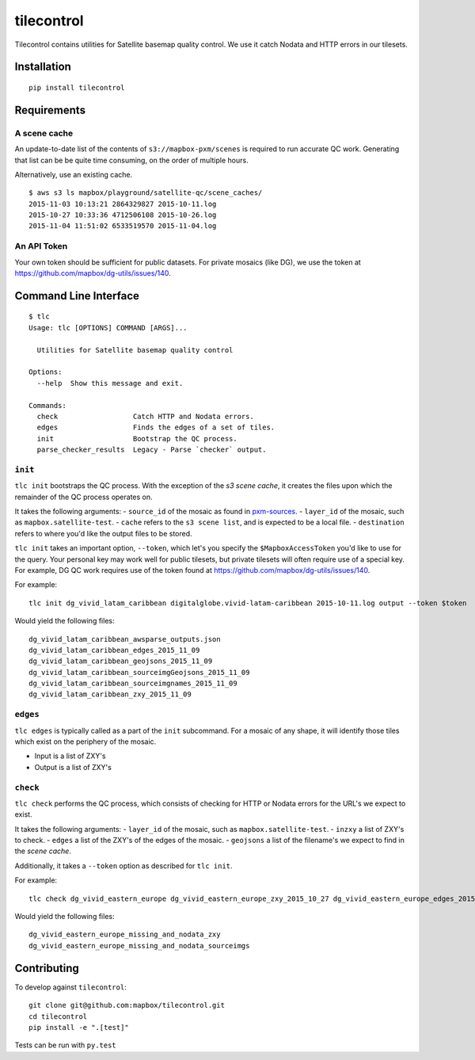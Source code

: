 tilecontrol
===========

|Build Status| |PyPI|

Tilecontrol contains utilities for Satellite basemap quality control. We
use it catch Nodata and HTTP errors in our tilesets.

Installation
------------

::

    pip install tilecontrol

Requirements
------------

A scene cache
^^^^^^^^^^^^^

An update-to-date list of the contents of ``s3://mapbox-pxm/scenes`` is
required to run accurate QC work. Generating that list can be be quite
time consuming, on the order of multiple hours.

Alternatively, use an existing cache.

::

    $ aws s3 ls mapbox/playground/satellite-qc/scene_caches/
    2015-11-03 10:13:21 2864329827 2015-10-11.log
    2015-10-27 10:33:36 4712506108 2015-10-26.log
    2015-11-04 11:51:02 6533519570 2015-11-04.log

An API Token
^^^^^^^^^^^^

Your own token should be sufficient for public datasets. For private
mosaics (like DG), we use the token at
https://github.com/mapbox/dg-utils/issues/140.

Command Line Interface
----------------------

::

    $ tlc
    Usage: tlc [OPTIONS] COMMAND [ARGS]...

      Utilities for Satellite basemap quality control

    Options:
      --help  Show this message and exit.

    Commands:
      check                  Catch HTTP and Nodata errors.
      edges                  Finds the edges of a set of tiles.
      init                   Bootstrap the QC process.
      parse_checker_results  Legacy - Parse `checker` output.

``init``
^^^^^^^^

``tlc init`` bootstraps the QC process. With the exception of the *s3
scene cache*, it creates the files upon which the remainder of the QC
process operates on.

It takes the following arguments: - ``source_id`` of the mosaic as found
in `pxm-sources <https://github.com/mapbox/pxm-sources>`__. -
``layer_id`` of the mosaic, such as ``mapbox.satellite-test``. -
``cache`` refers to the ``s3 scene list``, and is expected to be a local
file. - ``destination`` refers to where you'd like the output files to
be stored.

``tlc init`` takes an important option, ``--token``, which let's you
specify the ``$MapboxAccessToken`` you'd like to use for the query. Your
personal key may work well for public tilesets, but private tilesets
will often require use of a special key. For example, DG QC work
requires use of the token found at
https://github.com/mapbox/dg-utils/issues/140.

For example:

::

    tlc init dg_vivid_latam_caribbean digitalglobe.vivid-latam-caribbean 2015-10-11.log output --token $token

Would yield the following files:

::

    dg_vivid_latam_caribbean_awsparse_outputs.json
    dg_vivid_latam_caribbean_edges_2015_11_09
    dg_vivid_latam_caribbean_geojsons_2015_11_09
    dg_vivid_latam_caribbean_sourceimgGeojsons_2015_11_09
    dg_vivid_latam_caribbean_sourceimgnames_2015_11_09
    dg_vivid_latam_caribbean_zxy_2015_11_09

``edges``
^^^^^^^^^

``tlc edges`` is typically called as a part of the ``init`` subcommand.
For a mosaic of any shape, it will identify those tiles which exist on
the periphery of the mosaic.

-  Input is a list of ZXY's
-  Output is a list of ZXY's

``check``
^^^^^^^^^

``tlc check`` performs the QC process, which consists of checking for
HTTP or Nodata errors for the URL's we expect to exist.

It takes the following arguments: - ``layer_id`` of the mosaic, such as
``mapbox.satellite-test``. - ``inzxy`` a list of ZXY's to check. -
``edges`` a list of the ZXY's of the edges of the mosaic. - ``geojsons``
a list of the filename's we expect to find in the *scene cache*.

Additionally, it takes a ``--token`` option as described for
``tlc init``.

For example:

::

    tlc check dg_vivid_eastern_europe dg_vivid_eastern_europe_zxy_2015_10_27 dg_vivid_eastern_europe_edges_2015_10_27 dg_vivid_eastern_europe_geojsons_2015_10_27 --token $token

Would yield the following files:

::

    dg_vivid_eastern_europe_missing_and_nodata_zxy
    dg_vivid_eastern_europe_missing_and_nodata_sourceimgs

Contributing
------------

To develop against ``tilecontrol``:

::

    git clone git@github.com:mapbox/tilecontrol.git
    cd tilecontrol
    pip install -e ".[test]"

Tests can be run with ``py.test``

.. |Build Status| image:: https://magnum.travis-ci.com/mapbox/tilecontrol.svg?token=5hEJ9x9Ljj2yfkNFpMu5&branch=master
   :target: https://magnum.travis-ci.com/mapbox/tilecontrol
.. |PyPI| image:: https://img.shields.io/pypi/v/tilecontrol.svg
   :target: https://pypi.python.org/pypi/tilecontrol
